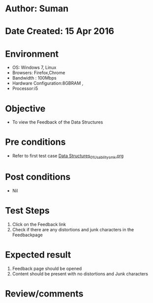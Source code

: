 * Author: Suman
* Date Created: 15 Apr 2016
* Environment
  - OS: Windows 7, Linux
  - Browsers: Firefox,Chrome
  - Bandwidth : 100Mbps
  - Hardware Configuration:8GBRAM , 
  - Processor:i5

* Objective
  - To view the Feedback of the Data Structures

* Pre conditions
  - Refer to first test case [[https://github.com/Virtual-Labs/data-structures-iiith/blob/master/test-cases/integration_test-cases/System/Data Structures_01_Usability_smk.org][Data Structures_01_Usability_smk.org]]

* Post conditions
  - Nil
* Test Steps
  1. Click on the Feedback link 
  2. Check if there are any distortions and junk characters in the Feedbackpage

* Expected result
  1. Feedback page should be opened
  2. Content should be present with no distortions and Junk characters

* Review/comments


